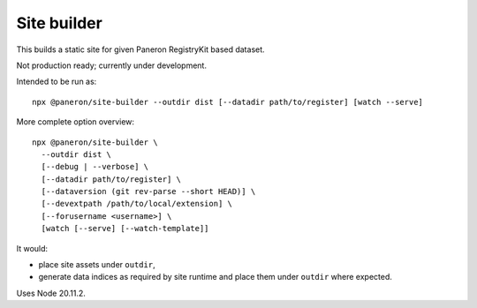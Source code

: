 Site builder
============

This builds a static site for given Paneron RegistryKit based dataset.

Not production ready; currently under development.

Intended to be run as::

    npx @paneron/site-builder --outdir dist [--datadir path/to/register] [watch --serve]

More complete option overview::

    npx @paneron/site-builder \
      --outdir dist \
      [--debug | --verbose] \
      [--datadir path/to/register] \
      [--dataversion (git rev-parse --short HEAD)] \
      [--devextpath /path/to/local/extension] \
      [--forusername <username>] \
      [watch [--serve] [--watch-template]]

It would:

* place site assets under ``outdir``,
* generate data indices as required by site runtime
  and place them under ``outdir`` where expected.

Uses Node 20.11.2.
